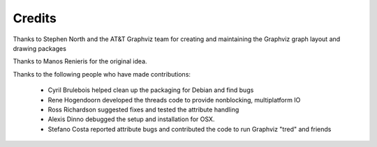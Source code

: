 Credits
=======

Thanks to Stephen North and the AT&T Graphviz team for creating
and maintaining the Graphviz graph layout and drawing packages

Thanks to Manos Renieris for the original idea.

Thanks to the following people who have made contributions:

 - Cyril Brulebois helped clean up the packaging for Debian and find bugs 

 - Rene Hogendoorn developed the threads code to provide nonblocking,
   multiplatform IO

 - Ross Richardson suggested fixes and tested the attribute handling 

 - Alexis Dinno debugged the setup and installation for OSX.

 - Stefano Costa reported attribute bugs and contributed the 
   code to run Graphviz "tred" and friends
